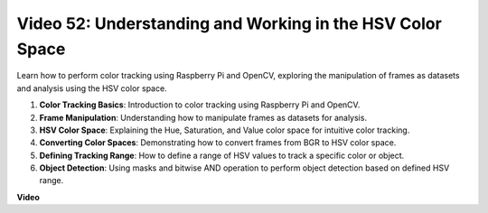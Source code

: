 Video 52: Understanding and Working in the HSV Color Space
=======================================================================================


Learn how to perform color tracking using Raspberry Pi and OpenCV, exploring the manipulation of frames as datasets and analysis using the HSV color space.


1. **Color Tracking Basics**: Introduction to color tracking using Raspberry Pi and OpenCV.
2. **Frame Manipulation**: Understanding how to manipulate frames as datasets for analysis.
3. **HSV Color Space**: Explaining the Hue, Saturation, and Value color space for intuitive color tracking.
4. **Converting Color Spaces**: Demonstrating how to convert frames from BGR to HSV color space.
5. **Defining Tracking Range**: How to define a range of HSV values to track a specific color or object.
6. **Object Detection**: Using masks and bitwise AND operation to perform object detection based on defined HSV range.


**Video**

.. raw:: html

    <iframe width="700" height="500" src="https://www.youtube.com/embed/SQ34pmUHMRA?si=7tT-Ef5wZVOzUEe5" title="YouTube video player" frameborder="0" allow="accelerometer; autoplay; clipboard-write; encrypted-media; gyroscope; picture-in-picture; web-share" allowfullscreen></iframe>

